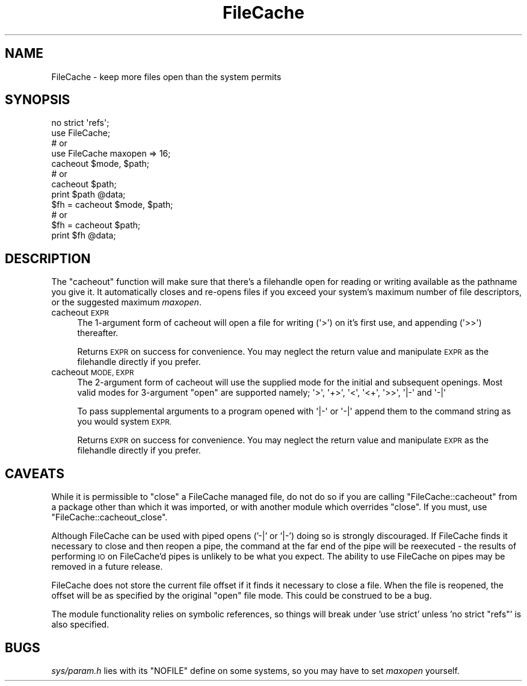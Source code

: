 .\" Automatically generated by Pod::Man 4.09 (Pod::Simple 3.35)
.\"
.\" Standard preamble:
.\" ========================================================================
.de Sp \" Vertical space (when we can't use .PP)
.if t .sp .5v
.if n .sp
..
.de Vb \" Begin verbatim text
.ft CW
.nf
.ne \\$1
..
.de Ve \" End verbatim text
.ft R
.fi
..
.\" Set up some character translations and predefined strings.  \*(-- will
.\" give an unbreakable dash, \*(PI will give pi, \*(L" will give a left
.\" double quote, and \*(R" will give a right double quote.  \*(C+ will
.\" give a nicer C++.  Capital omega is used to do unbreakable dashes and
.\" therefore won't be available.  \*(C` and \*(C' expand to `' in nroff,
.\" nothing in troff, for use with C<>.
.tr \(*W-
.ds C+ C\v'-.1v'\h'-1p'\s-2+\h'-1p'+\s0\v'.1v'\h'-1p'
.ie n \{\
.    ds -- \(*W-
.    ds PI pi
.    if (\n(.H=4u)&(1m=24u) .ds -- \(*W\h'-12u'\(*W\h'-12u'-\" diablo 10 pitch
.    if (\n(.H=4u)&(1m=20u) .ds -- \(*W\h'-12u'\(*W\h'-8u'-\"  diablo 12 pitch
.    ds L" ""
.    ds R" ""
.    ds C` ""
.    ds C' ""
'br\}
.el\{\
.    ds -- \|\(em\|
.    ds PI \(*p
.    ds L" ``
.    ds R" ''
.    ds C`
.    ds C'
'br\}
.\"
.\" Escape single quotes in literal strings from groff's Unicode transform.
.ie \n(.g .ds Aq \(aq
.el       .ds Aq '
.\"
.\" If the F register is >0, we'll generate index entries on stderr for
.\" titles (.TH), headers (.SH), subsections (.SS), items (.Ip), and index
.\" entries marked with X<> in POD.  Of course, you'll have to process the
.\" output yourself in some meaningful fashion.
.\"
.\" Avoid warning from groff about undefined register 'F'.
.de IX
..
.if !\nF .nr F 0
.if \nF>0 \{\
.    de IX
.    tm Index:\\$1\t\\n%\t"\\$2"
..
.    if !\nF==2 \{\
.        nr % 0
.        nr F 2
.    \}
.\}
.\"
.\" Accent mark definitions (@(#)ms.acc 1.5 88/02/08 SMI; from UCB 4.2).
.\" Fear.  Run.  Save yourself.  No user-serviceable parts.
.    \" fudge factors for nroff and troff
.if n \{\
.    ds #H 0
.    ds #V .8m
.    ds #F .3m
.    ds #[ \f1
.    ds #] \fP
.\}
.if t \{\
.    ds #H ((1u-(\\\\n(.fu%2u))*.13m)
.    ds #V .6m
.    ds #F 0
.    ds #[ \&
.    ds #] \&
.\}
.    \" simple accents for nroff and troff
.if n \{\
.    ds ' \&
.    ds ` \&
.    ds ^ \&
.    ds , \&
.    ds ~ ~
.    ds /
.\}
.if t \{\
.    ds ' \\k:\h'-(\\n(.wu*8/10-\*(#H)'\'\h"|\\n:u"
.    ds ` \\k:\h'-(\\n(.wu*8/10-\*(#H)'\`\h'|\\n:u'
.    ds ^ \\k:\h'-(\\n(.wu*10/11-\*(#H)'^\h'|\\n:u'
.    ds , \\k:\h'-(\\n(.wu*8/10)',\h'|\\n:u'
.    ds ~ \\k:\h'-(\\n(.wu-\*(#H-.1m)'~\h'|\\n:u'
.    ds / \\k:\h'-(\\n(.wu*8/10-\*(#H)'\z\(sl\h'|\\n:u'
.\}
.    \" troff and (daisy-wheel) nroff accents
.ds : \\k:\h'-(\\n(.wu*8/10-\*(#H+.1m+\*(#F)'\v'-\*(#V'\z.\h'.2m+\*(#F'.\h'|\\n:u'\v'\*(#V'
.ds 8 \h'\*(#H'\(*b\h'-\*(#H'
.ds o \\k:\h'-(\\n(.wu+\w'\(de'u-\*(#H)/2u'\v'-.3n'\*(#[\z\(de\v'.3n'\h'|\\n:u'\*(#]
.ds d- \h'\*(#H'\(pd\h'-\w'~'u'\v'-.25m'\f2\(hy\fP\v'.25m'\h'-\*(#H'
.ds D- D\\k:\h'-\w'D'u'\v'-.11m'\z\(hy\v'.11m'\h'|\\n:u'
.ds th \*(#[\v'.3m'\s+1I\s-1\v'-.3m'\h'-(\w'I'u*2/3)'\s-1o\s+1\*(#]
.ds Th \*(#[\s+2I\s-2\h'-\w'I'u*3/5'\v'-.3m'o\v'.3m'\*(#]
.ds ae a\h'-(\w'a'u*4/10)'e
.ds Ae A\h'-(\w'A'u*4/10)'E
.    \" corrections for vroff
.if v .ds ~ \\k:\h'-(\\n(.wu*9/10-\*(#H)'\s-2\u~\d\s+2\h'|\\n:u'
.if v .ds ^ \\k:\h'-(\\n(.wu*10/11-\*(#H)'\v'-.4m'^\v'.4m'\h'|\\n:u'
.    \" for low resolution devices (crt and lpr)
.if \n(.H>23 .if \n(.V>19 \
\{\
.    ds : e
.    ds 8 ss
.    ds o a
.    ds d- d\h'-1'\(ga
.    ds D- D\h'-1'\(hy
.    ds th \o'bp'
.    ds Th \o'LP'
.    ds ae ae
.    ds Ae AE
.\}
.rm #[ #] #H #V #F C
.\" ========================================================================
.\"
.IX Title "FileCache 3"
.TH FileCache 3 "2018-03-01" "perl v5.26.2" "Perl Programmers Reference Guide"
.\" For nroff, turn off justification.  Always turn off hyphenation; it makes
.\" way too many mistakes in technical documents.
.if n .ad l
.nh
.SH "NAME"
FileCache \- keep more files open than the system permits
.SH "SYNOPSIS"
.IX Header "SYNOPSIS"
.Vb 1
\&    no strict \*(Aqrefs\*(Aq;
\&
\&    use FileCache;
\&    # or
\&    use FileCache maxopen => 16;
\&
\&    cacheout $mode, $path;
\&    # or
\&    cacheout $path;
\&    print $path @data;
\&
\&    $fh = cacheout $mode, $path;
\&    # or
\&    $fh = cacheout $path;
\&    print $fh @data;
.Ve
.SH "DESCRIPTION"
.IX Header "DESCRIPTION"
The \f(CW\*(C`cacheout\*(C'\fR function will make sure that there's a filehandle open
for reading or writing available as the pathname you give it. It
automatically closes and re-opens files if you exceed your system's
maximum number of file descriptors, or the suggested maximum \fImaxopen\fR.
.IP "cacheout \s-1EXPR\s0" 4
.IX Item "cacheout EXPR"
The 1\-argument form of cacheout will open a file for writing (\f(CW\*(Aq>\*(Aq\fR)
on it's first use, and appending (\f(CW\*(Aq>>\*(Aq\fR) thereafter.
.Sp
Returns \s-1EXPR\s0 on success for convenience. You may neglect the
return value and manipulate \s-1EXPR\s0 as the filehandle directly if you prefer.
.IP "cacheout \s-1MODE, EXPR\s0" 4
.IX Item "cacheout MODE, EXPR"
The 2\-argument form of cacheout will use the supplied mode for the initial
and subsequent openings. Most valid modes for 3\-argument \f(CW\*(C`open\*(C'\fR are supported
namely; \f(CW\*(Aq>\*(Aq\fR, \f(CW\*(Aq+>\*(Aq\fR, \f(CW\*(Aq<\*(Aq\fR, \f(CW\*(Aq<+\*(Aq\fR, \f(CW\*(Aq>>\*(Aq\fR,
\&\f(CW \*(Aq|\-\*(Aq \fR and \f(CW \*(Aq\-|\*(Aq \fR
.Sp
To pass supplemental arguments to a program opened with \f(CW \*(Aq|\-\*(Aq \fR or \f(CW \*(Aq\-|\*(Aq \fR
append them to the command string as you would system \s-1EXPR.\s0
.Sp
Returns \s-1EXPR\s0 on success for convenience. You may neglect the
return value and manipulate \s-1EXPR\s0 as the filehandle directly if you prefer.
.SH "CAVEATS"
.IX Header "CAVEATS"
While it is permissible to \f(CW\*(C`close\*(C'\fR a FileCache managed file,
do not do so if you are calling \f(CW\*(C`FileCache::cacheout\*(C'\fR from a package other
than which it was imported, or with another module which overrides \f(CW\*(C`close\*(C'\fR.
If you must, use \f(CW\*(C`FileCache::cacheout_close\*(C'\fR.
.PP
Although FileCache can be used with piped opens ('\-|' or '|\-') doing so is
strongly discouraged.  If FileCache finds it necessary to close and then reopen
a pipe, the command at the far end of the pipe will be reexecuted \- the results
of performing \s-1IO\s0 on FileCache'd pipes is unlikely to be what you expect.  The
ability to use FileCache on pipes may be removed in a future release.
.PP
FileCache does not store the current file offset if it finds it necessary to
close a file.  When the file is reopened, the offset will be as specified by the
original \f(CW\*(C`open\*(C'\fR file mode.  This could be construed to be a bug.
.PP
The module functionality relies on symbolic references, so things will break
under 'use strict' unless 'no strict \*(L"refs\*(R"' is also specified.
.SH "BUGS"
.IX Header "BUGS"
\&\fIsys/param.h\fR lies with its \f(CW\*(C`NOFILE\*(C'\fR define on some systems,
so you may have to set \fImaxopen\fR yourself.
